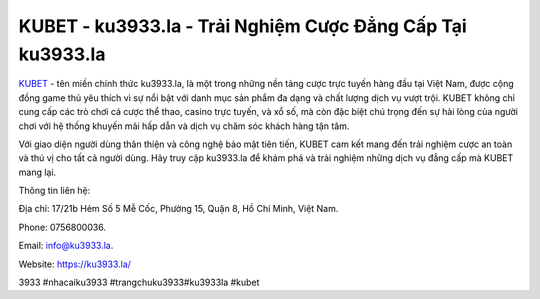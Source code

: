KUBET - ku3933.la - Trải Nghiệm Cược Đẳng Cấp Tại ku3933.la
===================================

`KUBET <https://ku3933.la/>`_ - tên miền chính thức ku3933.la, là một trong những nền tảng cược trực tuyến hàng đầu tại Việt Nam, được cộng đồng game thủ yêu thích vì sự nổi bật với danh mục sản phẩm đa dạng và chất lượng dịch vụ vượt trội. KUBET không chỉ cung cấp các trò chơi cá cược thể thao, casino trực tuyến, và xổ số, mà còn đặc biệt chú trọng đến sự hài lòng của người chơi với hệ thống khuyến mãi hấp dẫn và dịch vụ chăm sóc khách hàng tận tâm. 

Với giao diện người dùng thân thiện và công nghệ bảo mật tiên tiến, KUBET cam kết mang đến trải nghiệm cược an toàn và thú vị cho tất cả người dùng. Hãy truy cập ku3933.la để khám phá và trải nghiệm những dịch vụ đẳng cấp mà KUBET mang lại.

Thông tin liên hệ: 

Địa chỉ: 17/21b Hẻm Số 5 Mễ Cốc, Phường 15, Quận 8, Hồ Chí Minh, Việt Nam. 

Phone: 0756800036. 

Email: info@ku3933.la. 

Website: https://ku3933.la/

3933 #nhacaiku3933 #trangchuku3933#ku3933la #kubet

